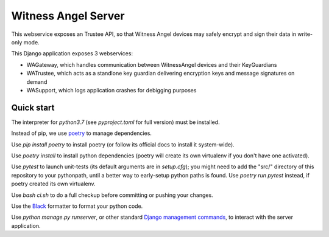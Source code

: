 Witness Angel Server
#################################

.. image:: https://travis-ci.com/WitnessAngel/witness-angel-trustee.svg?branch=master
    :target: https://travis-ci.com/WitnessAngel/witness-angel-trustee

This webservice exposes an Trustee API, so that Witness Angel devices may safely encrypt and sign their data in write-only mode.

This Django application exposes 3 webservices:

- WAGateway, which handles communication between WitnessAngel devices and their KeyGuardians
- WATrustee, which acts as a standlone key guardian delivering encryption keys and message signatures on demand
- WASupport, which logs application crashes for debigging purposes


Quick start
===================

The interpreter for `python3.7` (see `pyproject.toml` for full version) must be installed.

Instead of pip, we use `poetry <https://github.com/sdispater/poetry>`_ to manage dependencies.

Use `pip install poetry` to install poetry (or follow its official docs to install it system-wide).

Use `poetry install` to install python dependencies (poetry will create its own virtualenv if you don't have one activated).

Use `pytest` to launch unit-tests (its default arguments are in `setup.cfg`); you might need to add the "src/" directory of this repository to your pythonpath, until a better way to early-setup python paths is found. Use `poetry run pytest` instead, if poetry created its own virtualenv.

Use `bash ci.sh` to do a full checkup before committing or pushing your changes.

Use the `Black <https://black.readthedocs.io/en/stable/>`_ formatter to format your python code.

Use `python manage.py runserver`, or other standard `Django management commands <https://docs.djangoproject.com/en/dev/ref/django-admin/>`_, to interact with the server application.


